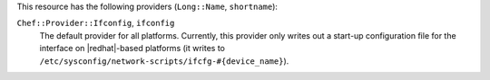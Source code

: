 .. The contents of this file are included in multiple topics.
.. This file should not be changed in a way that hinders its ability to appear in multiple documentation sets.

This resource has the following providers (``Long::Name``, ``shortname``):

``Chef::Provider::Ifconfig``, ``ifconfig``
   The default provider for all platforms. Currently, this provider only writes out a start-up configuration file for the interface on |redhat|-based platforms (it writes to ``/etc/sysconfig/network-scripts/ifcfg-#{device_name}``). 
